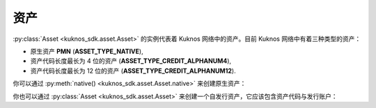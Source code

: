 .. _assets:


****
资产
****

:py:class:`Asset <kuknos_sdk.asset.Asset>` 的实例代表着 Kuknos 网络中的资产。目前 Kuknos 网络中有着三种类型的资产：

* 原生资产 **PMN** (**ASSET_TYPE_NATIVE**),
* 资产代码长度最长为 4 位的资产 (**ASSET_TYPE_CREDIT_ALPHANUM4**),
* 资产代码长度最长为 12 位的资产 (**ASSET_TYPE_CREDIT_ALPHANUM12**).

你可以通过 :py:meth:`native() <kuknos_sdk.asset.Asset.native>` 来创建原生资产：

.. code-block:: python
    :linenos:

    from kuknos_sdk import Asset
    native = Asset.native()


你也可以通过 :py:class:`Asset <kuknos_sdk.asset.Asset>` 来创建一个自发行资产，它应该包含资产代码与发行账户：

.. code-block:: python
    :linenos:

    from kuknos_sdk import Asset
    # 创建资产代码为 TEST，发行方为 GBBM6BKZPEHWYO3E3YKREDPQXMS4VK35YLNU7NFBRI26RAN7GI5POFBB 的资产
    test_asset = Asset("TEST", "GBBM6BKZPEHWYO3E3YKREDPQXMS4VK35YLNU7NFBRI26RAN7GI5POFBB")
    is_native = test_asset.is_native()  # False
    # 创建由 GBBM6BKZPEHWYO3E3YKREDPQXMS4VK35YLNU7NFBRI26RAN7GI5POFBB 发行的 Google 股票资产
    google_stock_asset = Asset('US38259P7069', 'GBBM6BKZPEHWYO3E3YKREDPQXMS4VK35YLNU7NFBRI26RAN7GI5POFBB')
    google_stock_asset_type = google_stock_asset.type  # credit_alphanum12